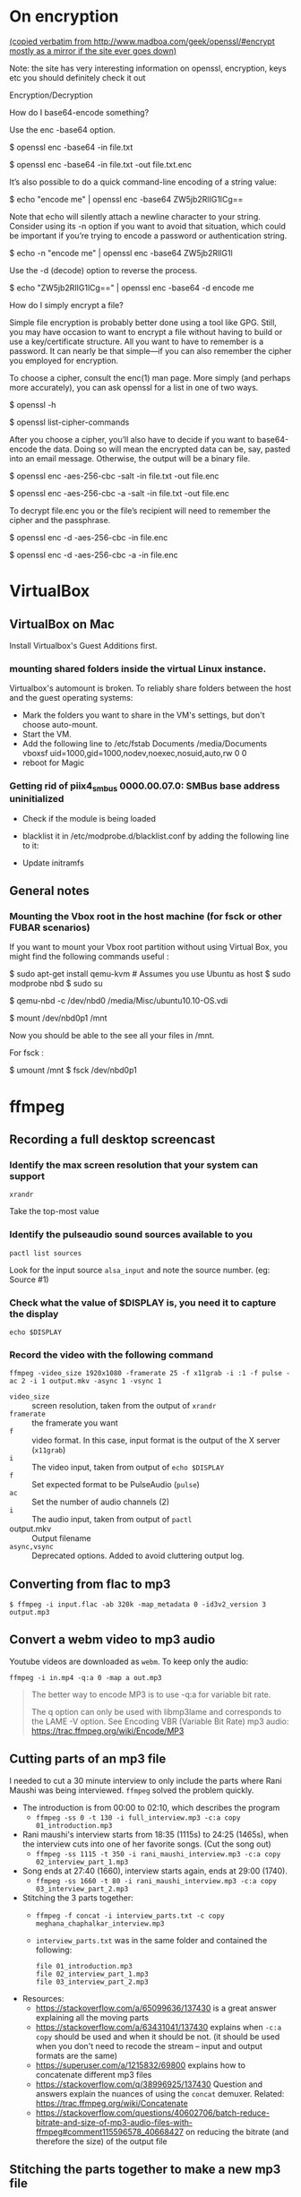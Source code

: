 
# This file contains general hacks which I have found useful.

* On encryption
_(copied verbatim from http://www.madboa.com/geek/openssl/#encrypt
 mostly as a mirror if the site ever goes down)_

Note: the site has very interesting information on openssl, encryption, keys etc
you should definitely check it out

Encryption/Decryption

How do I base64-encode something?

Use the enc -base64 option.

# send encoded contents of file.txt to stdout
$ openssl enc -base64 -in file.txt

# same, but write contents to file.txt.enc
$ openssl enc -base64 -in file.txt -out file.txt.enc

It’s also possible to do a quick command-line encoding of a string value:

$ echo "encode me" | openssl enc -base64
ZW5jb2RlIG1lCg==

Note that echo will silently attach a newline character to your string. Consider using its -n option if you want to avoid that situation, which could be important if you’re trying to encode a password or authentication string.

$ echo -n "encode me" | openssl enc -base64
ZW5jb2RlIG1l

Use the -d (decode) option to reverse the process.

$ echo "ZW5jb2RlIG1lCg==" | openssl enc -base64 -d
encode me

How do I simply encrypt a file?

Simple file encryption is probably better done using a tool like GPG. Still, you may have occasion to want to encrypt a file without having to build or use a key/certificate structure. All you want to have to remember is a password. It can nearly be that simple—if you can also remember the cipher you employed for encryption.

To choose a cipher, consult the enc(1) man page. More simply (and perhaps more accurately), you can ask openssl for a list in one of two ways.

# see the list under the 'Cipher commands' heading
$ openssl -h

# or get a long list, one cipher per line
$ openssl list-cipher-commands

After you choose a cipher, you’ll also have to decide if you want to base64-encode the data. Doing so will mean the encrypted data can be, say, pasted into an email message. Otherwise, the output will be a binary file.

# encrypt file.txt to file.enc using 256-bit AES in CBC mode
$ openssl enc -aes-256-cbc -salt -in file.txt -out file.enc

# the same, only the output is base64 encoded for, e.g., e-mail
$ openssl enc -aes-256-cbc -a -salt -in file.txt -out file.enc

To decrypt file.enc you or the file’s recipient will need to remember the cipher and the passphrase.

# decrypt binary file.enc
$ openssl enc -d -aes-256-cbc -in file.enc

# decrypt base64-encoded version
$ openssl enc -d -aes-256-cbc -a -in file.enc

* VirtualBox
** VirtualBox on Mac
   Install Virtualbox's Guest Additions first.
*** mounting shared folders inside the virtual Linux instance.
    Virtualbox's automount is broken. To reliably share folders between
    the host and the guest operating systems:
    - Mark the folders you want to share in the VM's settings, but don't
      choose auto-mount.
    - Start the VM.
    - Add the following line to /etc/fstab
      Documents /media/Documents vboxsf uid=1000,gid=1000,nodev,noexec,nosuid,auto,rw 0 0
    - reboot for Magic
*** Getting rid of piix4_smbus 0000.00.07.0: SMBus base address uninitialized
    - Check if the module is being loaded
      # lsmod | grep i2c_piix4
    - blacklist it in /etc/modprobe.d/blacklist.conf by adding the following line to it:
      # blacklist i2c_piix4
    - Update initramfs
      # update-initramfs -u -k all

** General notes
*** Mounting the Vbox root in the host machine (for fsck or other FUBAR scenarios)
    If you want to mount your Vbox root partition without using Virtual Box,
    you might find the following commands useful :
    # This assumes you have an Ubuntu Linux host or have copied the .vdi image to a Linux host
    # This also assumes that the Guest instance is _not_ running when you do this

    # on the host machine

    $ sudo apt-get install qemu-kvm # Assumes you use Ubuntu as host
    $ sudo modprobe nbd
    $ sudo su

    # As root

    $ qemu-nbd -c /dev/nbd0 /media/Misc/ubuntu10.10-OS.vdi
    # use your own path for .vdi
    # (I suggest you take a backup of the .vdi before all this)

    $ mount /dev/nbd0p1 /mnt

    # You can find the partitions of interest using fdisk -l /dev/nbd0

    Now you should be able to the see all your files in /mnt.

    For fsck :

    $ umount /mnt
    $ fsck /dev/nbd0p1
* ffmpeg
:PROPERTIES:
:CREATED:  [2022-11-03 Thu 21:30]
:ID:       7AEFA389-F48E-410B-B7ED-5B5441B37778
:END:
** Recording a full desktop screencast
:PROPERTIES:
:URL:      https://www.howtogeek.com/446706/how-to-create-a-screencast-on-linux/
:CREATED:  [2022-11-03 Thu 21:35]
:ID:       F90B1527-C0E2-41B5-AFC6-44FB8BBE090E
:END:
*** Identify the max screen resolution that your system can support
#+begin_src shell :results raw
  xrandr
#+end_src
Take the top-most value
*** Identify the pulseaudio sound sources available to you
#+begin_src shell :results raw
  pactl list sources
#+end_src
Look for the input source =alsa_input= and note the source number.
(eg: Source #1)
*** Check what the value of $DISPLAY is, you need it to capture the display
#+begin_src shell
echo $DISPLAY
#+end_src
*** Record the video with the following command
#+begin_src shell
  ffmpeg -video_size 1920x1080 -framerate 25 -f x11grab -i :1 -f pulse -ac 2 -i 1 output.mkv -async 1 -vsync 1
#+end_src
- =video_size=  :: screen resolution, taken from the output of =xrandr=
- =framerate=   :: the framerate you want
- =f=           :: video format. In this case, input format is the
  output of the  X server (=x11grab=)
- =i=           :: The video input, taken from output of =echo $DISPLAY=
- =f=           :: Set expected format to be PulseAudio (=pulse=)
- =ac=          :: Set the number of audio channels (2)
- =i=           :: The audio input, taken from output of =pactl=
- output.mkv    :: Output filename
- =async,vsync= :: Deprecated options. Added to avoid cluttering output log.

** Converting from flac to mp3
:PROPERTIES:
:CREATED:  [2022-11-03 Thu 21:40]
:ID:       7B559586-88C3-46FF-8366-F29E85593B20
:END:
#+BEGIN_SRC shell
  $ ffmpeg -i input.flac -ab 320k -map_metadata 0 -id3v2_version 3 output.mp3
#+END_SRC

** Convert a webm video to mp3 audio
:PROPERTIES:
:ID:       68FF9A6D-B1DA-49B4-9298-B43DBDB8D511
:CREATED: [2024-11-20 Wed 19:47]
:END:

Youtube videos are downloaded as ~webm~. To keep only the audio:

#+begin_src fish
  ffmpeg -i in.mp4 -q:a 0 -map a out.mp3
#+end_src

#+begin_quote
The better way to encode MP3 is to use -q:a for variable bit rate. 

The q option can only be used with libmp3lame and corresponds to the LAME -V option. See Encoding VBR (Variable Bit Rate) mp3 audio: https://trac.ffmpeg.org/wiki/Encode/MP3

#+end_quote

** Cutting parts of an mp3 file
:PROPERTIES:
:CREATED:  [2022-11-03 Thu 21:45]
:ID:       86E25318-962F-4391-9D76-3EBE68EE5B67
:END:
I needed to cut a 30 minute interview to only include the parts where Rani Maushi was being interviewed. ~ffmpeg~ solved the problem quickly.

- The introduction is from 00:00 to 02:10, which describes the program
  + ~ffmpeg -ss 0 -t 130 -i full_interview.mp3 -c:a copy 01_introduction.mp3~
- Rani maushi's interview starts from 18:35 (1115s) to 24:25 (1465s), when the interview cuts into one of her favorite songs. (Cut the song out)
  + ~ffmpeg -ss 1115 -t 350 -i rani_maushi_interview.mp3 -c:a copy 02_interview_part_1.mp3~
- Song ends at 27:40 (1660), interview starts again, ends at 29:00 (1740).
  + ~ffmpeg -ss 1660 -t 80 -i rani_maushi_interview.mp3 -c:a copy 03_interview_part_2.mp3~
- Stitching the 3 parts together:
  + ~ffmpeg -f concat -i interview_parts.txt -c copy meghana_chaphalkar_interview.mp3~
  + ~interview_parts.txt~ was in the same folder and contained the following:
    #+begin_example
      file 01_introduction.mp3
      file 02_interview_part_1.mp3
      file 03_interview_part_2.mp3
    #+end_example
- Resources:
  + https://stackoverflow.com/a/65099636/137430 is a great answer explaining all the moving parts
  + https://stackoverflow.com/a/63431041/137430 explains when ~-c:a copy~ should be used and when it should be not. (it should be used when you don't need to recode the stream -- input and output formats are the same)
  + https://superuser.com/a/1215832/69800 explains how to concatenate different mp3 files
  + https://stackoverflow.com/q/38996925/137430 Question and answers explain the nuances of using the ~concat~ demuxer. Related: https://trac.ffmpeg.org/wiki/Concatenate
  + https://stackoverflow.com/questions/40602706/batch-reduce-bitrate-and-size-of-mp3-audio-files-with-ffmpeg#comment115596578_40668427 on reducing the bitrate (and therefore the size) of the output file
** Stitching the parts together to make a new mp3 file
:PROPERTIES:
:ID:       A34DF50D-0EEF-411D-9843-82489111D857
:CREATED: [2024-11-21 Thu 10:45]
:END:
  + ~ffmpeg -f concat -i parts.txt -c copy new_file.mp3~
  + ~interview_parts.txt~ was in the same folder and contained the following:
    #+begin_example
      file 01_part.mp3
      file 02_part.mp3
      file 03_part.mp3
    #+end_example

** Speed up or slow down a video using ffmpeg
:PROPERTIES:
:CREATED:  [2023-03-16 Thu 15:36]
:ID:       00012ABB-AB3A-44BD-9FC0-3F29B68A4CF5
:END:
I recorded a run of ~dalai llama~ on my machine, and I want to share the recording, but since the llama is slow, it takes a long time to generate the data. I would rather cut out the empty parts of the video. To do this, I will wait for dalai to start producing data and then cut out 5 seconds after every second to speed up the demo.

This command speeds up the video 8 times.
~ffmpeg -ss 13 -i llama_in_action.mov -filter:v "setpts=0.125*PTS" -c:a aac -c:v libx264  02_llama_in_action.mov~

To slow it down 4 times, use ~"setpts=4*PTS"~
** Convert a video to an animated gif
:PROPERTIES:
:CREATED:  [2023-03-22 Wed 13:44]
:ID:       3120E5AB-CCBD-4922-9976-9D4BB9DED907
:END:
~ffmpeg -i video.mp4 -vf scale=500:-1 -ss 30 -t 10 -r 10 image.gif~

- ~vf~ : applies a video filter, in this case ~scale~. Here we are scaling the width to 500 and the height accordingly.
- ~ss~ : starting point in the video, in seconds
- ~t~  : duration of gif, in seconds
- ~r~  : frame rate to use. here, 10 fps
** Resize images using ffmpeg
~ffmpeg -i 1.jpg -vf scale=480:-1 1_480.jpg~
~ffmpeg -i 1.jpg -vf -qscale:v 5 1_qscale5.jpg~
* nmap
** Scan for all devices connected to your network
#+BEGIN_SRC shell
  $ sudo nmap -sn 192.168.1.0/24
#+END_SRC
* PGP

* Latex
** Converting a PDF to a PNG (pdf-images)
- Use poppler's pdftoppm
  #+begin_src shell
    pdftoppm -png file.pdf > file.png
  #+end_src
* Email
** How to delete email in your Notmuch / mbsync setup
- In =.mbsyncrc=, set =Expunge= to =Both= for your email channels.
  This propagates the deletions to the mail servers when mbsync runs a
  sync operation.
- List all the deleted emails
  #+begin_src shell-script :eval no
    notmuch search --output=files --exclude=false tag:deleted
  #+end_src
- Add the correct =maildir= flag (=T= to indicate Trash) to the end of
  the maildir files where it is missing. Ensure that the maildir file
  ends in the correct flags.
  + Flags are as follows
    - =T= : Trash
    - =D= : Draft
    - =S= : Seen
    - =P= : Passed (Forwarded)
    - =R= : Replied
  + File should end in =2,<flags>= (eg: =2,ST=).
- Make sure that you are only dealing with maildir files with the
  correct flag information.
  #+begin_src shell-script :eval no
    notmuch search --output=files --exclude=false tag:deleted | grep "2,ST$" | wc -l
  #+end_src
- TODO : Add a step here to add the T flag to the files if it is missing.
- Sync the files to the remote mailbox using mbsync, as you would
  normally do. (eg: =/usr/local/bin/mbsync gmail;=)
  + This will mark the files for deletion on the remote mailbox.
- Delete the files from the local mailbox
  #+begin_src shell-script :eval no
    notmuch search --output=files --exclude=false tag:deleted | grep "2,ST$" | xargs rm
  #+end_src
